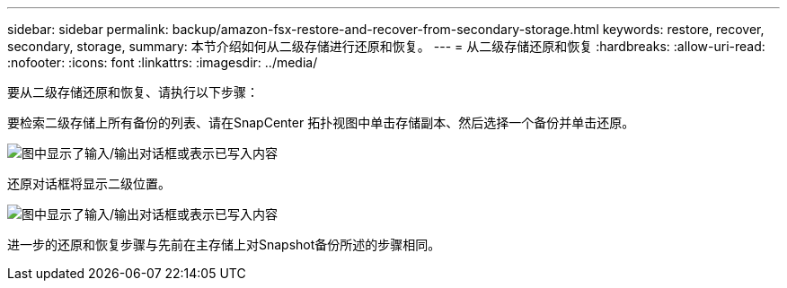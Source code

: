 ---
sidebar: sidebar 
permalink: backup/amazon-fsx-restore-and-recover-from-secondary-storage.html 
keywords: restore, recover, secondary, storage, 
summary: 本节介绍如何从二级存储进行还原和恢复。 
---
= 从二级存储还原和恢复
:hardbreaks:
:allow-uri-read: 
:nofooter: 
:icons: font
:linkattrs: 
:imagesdir: ../media/


[role="lead"]
要从二级存储还原和恢复、请执行以下步骤：

要检索二级存储上所有备份的列表、请在SnapCenter 拓扑视图中单击存储副本、然后选择一个备份并单击还原。

image:amazon-fsx-image92.png["图中显示了输入/输出对话框或表示已写入内容"]

还原对话框将显示二级位置。

image:amazon-fsx-image93.png["图中显示了输入/输出对话框或表示已写入内容"]

进一步的还原和恢复步骤与先前在主存储上对Snapshot备份所述的步骤相同。
